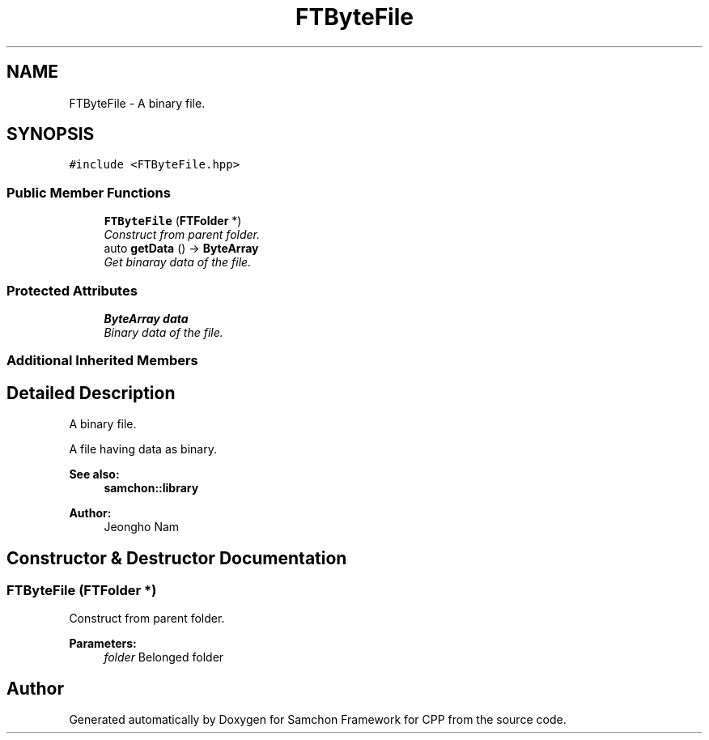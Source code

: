 .TH "FTByteFile" 3 "Mon Oct 26 2015" "Version 1.0.0" "Samchon Framework for CPP" \" -*- nroff -*-
.ad l
.nh
.SH NAME
FTByteFile \- A binary file\&.  

.SH SYNOPSIS
.br
.PP
.PP
\fC#include <FTByteFile\&.hpp>\fP
.SS "Public Member Functions"

.in +1c
.ti -1c
.RI "\fBFTByteFile\fP (\fBFTFolder\fP *)"
.br
.RI "\fIConstruct from parent folder\&. \fP"
.ti -1c
.RI "auto \fBgetData\fP () \-> \fBByteArray\fP"
.br
.RI "\fIGet binaray data of the file\&. \fP"
.in -1c
.SS "Protected Attributes"

.in +1c
.ti -1c
.RI "\fBByteArray\fP \fBdata\fP"
.br
.RI "\fIBinary data of the file\&. \fP"
.in -1c
.SS "Additional Inherited Members"
.SH "Detailed Description"
.PP 
A binary file\&. 

A file having data as binary\&.
.PP
 
.PP
\fBSee also:\fP
.RS 4
\fBsamchon::library\fP 
.RE
.PP
\fBAuthor:\fP
.RS 4
Jeongho Nam 
.RE
.PP

.SH "Constructor & Destructor Documentation"
.PP 
.SS "\fBFTByteFile\fP (\fBFTFolder\fP *)"

.PP
Construct from parent folder\&. 
.PP
\fBParameters:\fP
.RS 4
\fIfolder\fP Belonged folder 
.RE
.PP


.SH "Author"
.PP 
Generated automatically by Doxygen for Samchon Framework for CPP from the source code\&.
